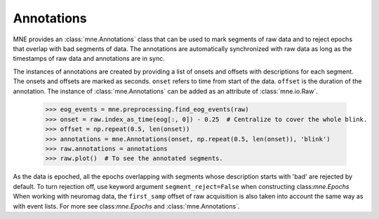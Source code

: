 .. _annotations:

Annotations
###########

.. contents::
   :local:
   :depth: 2

MNE provides an :class:`mne.Annotations` class that can be used to mark segments
of raw data and to reject epochs that overlap with bad segments of data.
The annotations are automatically synchronized with raw data as long as the
timestamps of raw data and annotations are in sync.

The instances of annotations are created by providing a list of onsets and
offsets with descriptions for each segment. The onsets and offsets are marked
as seconds. ``onset`` refers to time from start of the data. ``offset`` is the
duration of the annotation. The instance of :class:`mne.Annotations` can be
added as an attribute of :class:`mne.io.Raw`.

    >>> eog_events = mne.preprocessing.find_eog_events(raw)
    >>> onset = raw.index_as_time(eog[:, 0]) - 0.25  # Centralize to cover the whole blink.
    >>> offset = np.repeat(0.5, len(onset))
    >>> annotations = mne.Annotations(onset, np.repeat(0.5, len(onset)), 'blink')
    >>> raw.annotations = annotations
    >>> raw.plot()  # To see the annotated segments.

As the data is epoched, all the epochs overlapping with segments whose
description starts with 'bad' are rejected by default. To turn rejection off,
use keyword argument ``segment_reject=False`` when constructing
class:`mne.Epochs` When working with neuromag data, the ``first_samp`` offset
of raw acquisition is also taken into account the same way as with event lists.
For more see class:`mne.Epochs` and :class:`mne.Annotations`.



